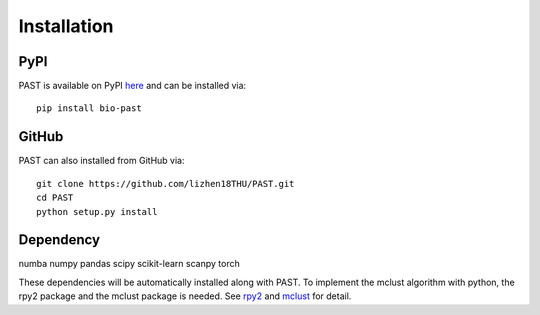 Installation
====

PyPI
----

PAST is available on PyPI here_ and can be installed via::

    pip install bio-past

GitHub
----

PAST can also installed from GitHub via::

    git clone https://github.com/lizhen18THU/PAST.git
    cd PAST
    python setup.py install

Dependency
----

numba
numpy
pandas
scipy
scikit-learn
scanpy
torch


These dependencies will be automatically installed along with PAST. To implement the mclust algorithm with python, the rpy2 package and the mclust package is needed. See rpy2_ and mclust_ for detail.

.. _here: https://pypi.org/project/bio-past
.. _rpy2: https://pypi.org/project/rpy2
.. _mclust: https://cran.r-project.org/web/packages/mclust/index.html
